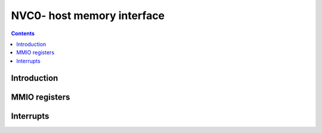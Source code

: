 .. _nvc0-host-mem:

===========================
NVC0- host memory interface
===========================

.. contents::

.. todo:: write me


Introduction
============

.. todo:: write me


.. _pbus-mmio-nvc0-host-mem:

MMIO registers
==============

.. todo:: write me

.. space:: 8 nvc0-pflush 0x1000 used to flush BAR writes

   .. todo:: write me


.. _pbus-intr-host-mem-timeout:
.. _pbus-intr-host-mem-zombie:

Interrupts
==========

.. todo:: write me

